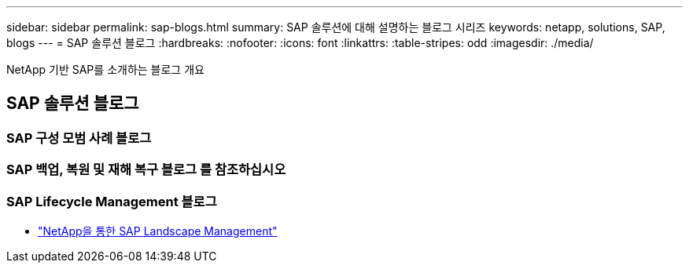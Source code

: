 ---
sidebar: sidebar 
permalink: sap-blogs.html 
summary: SAP 솔루션에 대해 설명하는 블로그 시리즈 
keywords: netapp, solutions, SAP, blogs 
---
= SAP 솔루션 블로그
:hardbreaks:
:nofooter: 
:icons: font
:linkattrs: 
:table-stripes: odd
:imagesdir: ./media/


[role="lead"]
NetApp 기반 SAP를 소개하는 블로그 개요



== SAP 솔루션 블로그



=== SAP 구성 모범 사례 블로그



=== SAP 백업, 복원 및 재해 복구 블로그 를 참조하십시오



=== SAP Lifecycle Management 블로그

* link:https://blogs.sap.com/2021/10/27/whitepaper-sap-landscape-management-with-netapp/["NetApp을 통한 SAP Landscape Management"]


